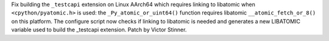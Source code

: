 Fix building the ``_testcapi`` extension on Linux AArch64 which requires
linking to libatomic when ``<cpython/pyatomic.h>`` is used: the
``_Py_atomic_or_uint64()`` function requires libatomic
``__atomic_fetch_or_8()`` on this platform. The configure script now checks
if linking to libatomic is needed and generates a new LIBATOMIC variable
used to build the _testcapi extension. Patch by Victor Stinner.
